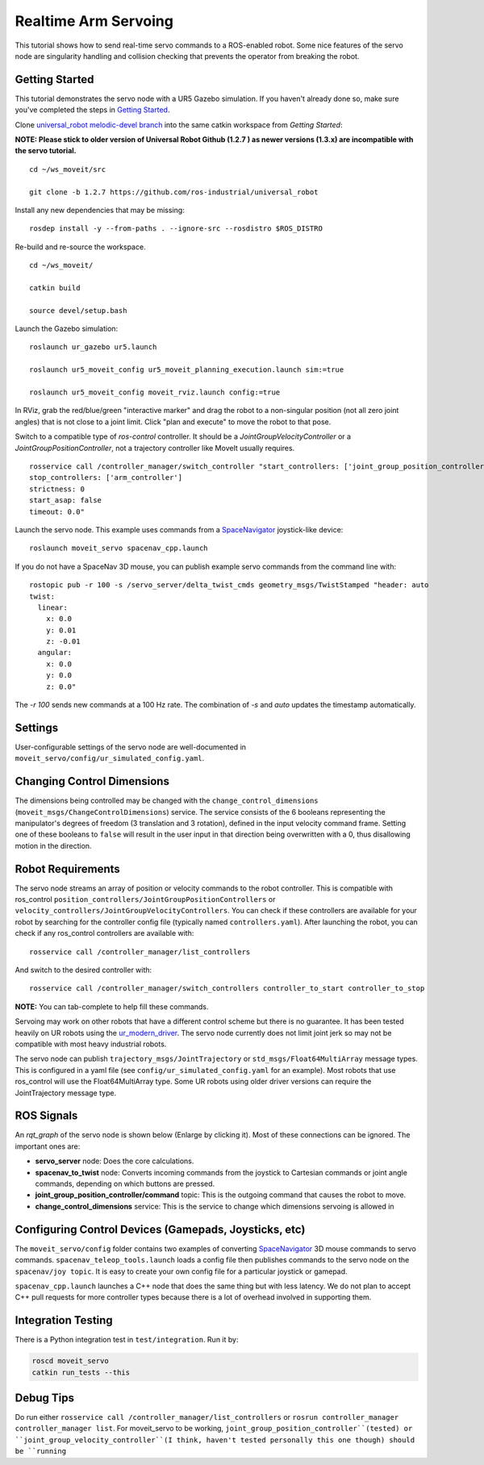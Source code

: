 Realtime Arm Servoing
=====================

This tutorial shows how to send real-time servo commands to a ROS-enabled robot. Some nice features of the servo node are singularity handling and collision checking that prevents the operator from breaking the robot.

.. raw:: html

    <object width="700" height="400">
      <embed
        src="https://www.youtube.com/v/8sOucNloJeI&hl=en_US&fs=1&rel=0"
        type="application/x-shockwave-flash" allowscriptaccess="always"
        allowfullscreen="true" width="700"
        height="385"/>
    </object>

Getting Started
---------------
This tutorial demonstrates the servo node with a UR5 Gazebo simulation. If you haven't already done so, make sure you've completed the steps in `Getting Started <../getting_started/getting_started.html>`_.

Clone `universal_robot melodic-devel branch <https://github.com/ros-industrial/universal_robot.git>`_ into the same catkin workspace from `Getting Started`:

**NOTE: Please stick to older version of Universal Robot Github (1.2.7 ) as newer versions (1.3.x) are incompatible with the servo tutorial.**
::

    cd ~/ws_moveit/src

    git clone -b 1.2.7 https://github.com/ros-industrial/universal_robot

Install any new dependencies that may be missing: ::

    rosdep install -y --from-paths . --ignore-src --rosdistro $ROS_DISTRO

Re-build and re-source the workspace. ::

    cd ~/ws_moveit/

    catkin build

    source devel/setup.bash

Launch the Gazebo simulation: ::

    roslaunch ur_gazebo ur5.launch

    roslaunch ur5_moveit_config ur5_moveit_planning_execution.launch sim:=true

    roslaunch ur5_moveit_config moveit_rviz.launch config:=true

In RViz, grab the red/blue/green "interactive marker" and drag the robot to a non-singular position (not all zero joint angles) that is not close to a joint limit. Click "plan and execute" to move the robot to that pose.

Switch to a compatible type of `ros-control` controller. It should be a `JointGroupVelocityController` or a `JointGroupPositionController`, not a trajectory controller like MoveIt usually requires. ::

    rosservice call /controller_manager/switch_controller "start_controllers: ['joint_group_position_controller']
    stop_controllers: ['arm_controller']
    strictness: 0
    start_asap: false
    timeout: 0.0"

Launch the servo node. This example uses commands from a `SpaceNavigator <https://www.3dconnexion.com/spacemouse_compact/en/>`_ joystick-like device: ::

    roslaunch moveit_servo spacenav_cpp.launch

If you do not have a SpaceNav 3D mouse, you can publish example servo commands from the command line with: ::

    rostopic pub -r 100 -s /servo_server/delta_twist_cmds geometry_msgs/TwistStamped "header: auto
    twist:
      linear:
        x: 0.0
        y: 0.01
        z: -0.01
      angular:
        x: 0.0
        y: 0.0
        z: 0.0"

The `-r 100` sends new commands at a 100 Hz rate. The combination of `-s` and `auto` updates the timestamp automatically.

Settings
--------
User-configurable settings of the servo node are well-documented in ``moveit_servo/config/ur_simulated_config.yaml``.

Changing Control Dimensions
---------------------------
The dimensions being controlled may be changed with the ``change_control_dimensions`` (``moveit_msgs/ChangeControlDimensions``) service. The service consists of the 6 booleans representing the manipulator's degrees of freedom (3 translation and 3 rotation), defined in the input velocity command frame. Setting one of these booleans to ``false`` will result in the user input in that direction being overwritten with a 0, thus disallowing motion in the direction.

Robot Requirements
------------------
The servo node streams an array of position or velocity commands to the robot controller. This is compatible with ros\_control ``position_controllers/JointGroupPositionControllers`` or ``velocity_controllers/JointGroupVelocityControllers``. You can check if these controllers are available for your robot by searching for the controller config file (typically named ``controllers.yaml``). After launching the robot, you can check if any ros_control controllers are available with: ::

    rosservice call /controller_manager/list_controllers

And switch to the desired controller with: ::

    rosservice call /controller_manager/switch_controllers controller_to_start controller_to_stop

**NOTE:** You can tab-complete to help fill these commands.

Servoing may work on other robots that have a different control scheme but there is no guarantee. It has been tested heavily on UR robots using the `ur_modern_driver <https://github.com/ros-industrial/ur_modern_driver>`_. The servo node currently does not limit joint jerk so may not be compatible with most heavy industrial robots.

The servo node can publish ``trajectory_msgs/JointTrajectory`` or ``std_msgs/Float64MultiArray`` message types. This is configured in a yaml file (see ``config/ur_simulated_config.yaml`` for an example). Most robots that use ros_control will use the Float64MultiArray type. Some UR robots using older driver versions can require the JointTrajectory message type.

ROS Signals
-----------
An `rqt_graph` of the servo node is shown below (Enlarge by clicking it). Most of these connections can be ignored. The important ones are:

- **servo_server** node: Does the core calculations.

- **spacenav_to_twist** node: Converts incoming commands from the joystick to Cartesian commands or joint angle commands, depending on which buttons are pressed.

- **joint_group_position_controller/command** topic: This is the outgoing command that causes the robot to move.

- **change_control_dimensions** service: This is the service to change which dimensions servoing is allowed in

.. image:: servo_rqt_graph.png
   :width: 700px

Configuring Control Devices (Gamepads, Joysticks, etc)
------------------------------------------------------
The ``moveit_servo/config`` folder contains two examples of converting `SpaceNavigator <https://www.3dconnexion.com/spacemouse_compact/en/>`_ 3D mouse commands to servo commands. ``spacenav_teleop_tools.launch`` loads a config file then publishes commands to the servo node on the ``spacenav/joy topic``. It is easy to create your own config file for a particular joystick or gamepad.

``spacenav_cpp.launch`` launches a C++ node that does the same thing but with less latency. We do not plan to accept C++ pull requests for more controller types because there is a lot of overhead involved in supporting them.


Integration Testing
-------------------
There is a Python integration test in ``test/integration``. Run it by:

.. code-block:: bash

  roscd moveit_servo
  catkin run_tests --this
Debug Tips
-------------------
Do run either ``rosservice call /controller_manager/list_controllers`` or ``rosrun controller_manager controller_manager list``. For moveit_servo to be working, ``joint_group_position_controller``(tested) or ``joint_group_velocity_controller``(I think, haven't tested personally this one though) should be ``running``
